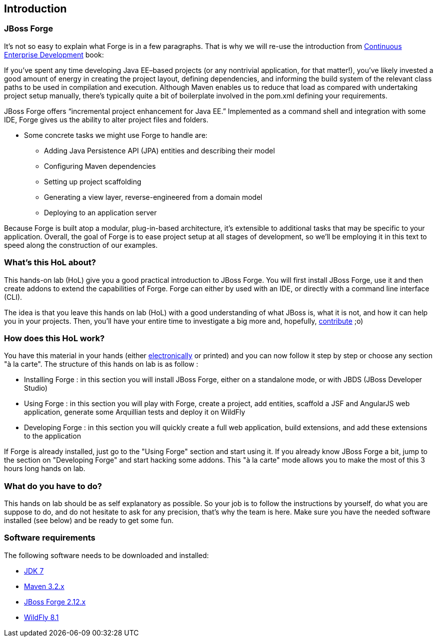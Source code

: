 == Introduction


=== JBoss Forge

It's not so easy to explain what Forge is in a few paragraphs.
That is why we will re-use the introduction from http://www.amazon.com/Continuous-Enterprise-Development-Andrew-Rubinger/dp/1449328296[Continuous Enterprise Development] book:

If you’ve spent any time developing Java EE–based projects (or any nontrivial application,
for that matter!), you’ve likely invested a good amount of energy in creating the
project layout, defining dependencies, and informing the build system of the relevant
class paths to be used in compilation and execution. Although Maven enables us to
reduce that load as compared with undertaking project setup manually, there’s typically
quite a bit of boilerplate involved in the pom.xml defining your requirements.

JBoss Forge offers “incremental project enhancement for Java EE.” Implemented as a
command shell and integration with some IDE, Forge gives us the ability to alter project files and folders.

- Some concrete tasks we might use Forge to handle are:
  * Adding Java Persistence API (JPA) entities and describing their model
  * Configuring Maven dependencies
  * Setting up project scaffolding
  * Generating a view layer, reverse-engineered from a domain model
  * Deploying to an application server

Because Forge is built atop a modular, plug-in-based architecture, it’s extensible to additional
tasks that may be specific to your application.
Overall, the goal of Forge is to ease project setup at all stages of development, so we’ll
be employing it in this text to speed along the construction of our examples.

=== What's this HoL about?

This hands-on lab (HoL) give you a good practical introduction to JBoss Forge. You will first install JBoss Forge, use it and then create addons to extend the capabilities of Forge. Forge can either by used with an IDE, or directly with a command line interface (CLI).

The idea is that you leave this hands on lab (HoL) with a good understanding of what JBoss is, what it is not, and how it can help you in your projects. Then, you'll have your entire time to investigate a big more and, hopefully,  http://forge.jboss.org/community[contribute] ;o)

=== How does this HoL work?

You have this material in your hands (either https://github.com/forge/docs/blob/master/tutorials/forge-hol/forge-hol.pdf[electronically] or printed) and you can now follow it step by step or choose any section "à la carte". The structure of this hands on lab is as follow :

- Installing Forge : in this section you will install JBoss Forge, either on a standalone mode, or with JBDS (JBoss Developer Studio)
- Using Forge : in this section you will play with Forge, create a project, add entities, scaffold a JSF and AngularJS web application, generate some Arquillian tests and deploy it on WildFly
- Developing Forge : in this section you will quickly create a full web application, build extensions, and add these extensions to the application

If Forge is already installed, just go to the "Using Forge" section and start using it. If you already know JBoss Forge a bit, jump to the section on "Developing Forge" and start hacking some addons. This "à la carte" mode allows you to make the most of this 3 hours long hands on lab.

=== What do you have to do?

This hands on lab should be as self explanatory as possible. So your job is to follow the instructions by yourself, do what you are suppose to do, and do not hesitate to ask for any precision, that's why the team is here. Make sure you have the needed software installed (see below) and be ready to get some fun.

=== Software requirements

The following software needs to be downloaded and installed:

- http://www.oracle.com/technetwork/java/javase/downloads/index.html[JDK 7]
- http://maven.apache.org/download.cgi[Maven 3.2.x]
- http://forge.jboss.org/download[JBoss Forge 2.12.x]
- http://wildfly.org/downloads/[WildFly 8.1]
